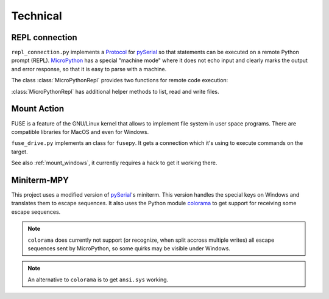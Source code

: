 ===========
 Technical
===========

REPL connection
===============
``repl_connection.py`` implements a Protocol_ for pySerial_ so that statements
can be executed on a remote Python prompt (REPL). MicroPython_ has a special
"machine mode" where it does not echo input and clearly marks the output and
error response, so that it is easy to parse with a machine.

The class :class:`MicroPythonRepl` provides two functions for remote code
execution:


.. class:: MicroPythonRepl

    .. method:: exec(code)

        :param str code: code to execute
        :returns: all output as text
        :rtype: str
        :raises IOError: execution failed

        Execute the string and returns the output as string. It may contain
        multiple lines.

        The executed code should use ``print()`` to construct the answer, e.g.
        ``print(repr(obj))``. It is also possible to use multiple print statements
        to construct the response, e.g. to create a list with many entries. As
        printed lines are transferred immediately and the PC caches the data, it
        is possible to create very large responses.

        If the target raises an exception, this function will raise an
        exception too. The type depends on the exception. An ``IOError`` is
        raised by default, unless the Traceback can be parsed. If an
        ``OSError`` is recognized it or one of the subclasses
        (``FileNotFoundError``, ``PermissionError``,  ``FileExistsError``),
        then that one will be raised instead.


    .. method:: evaluate(code)

        :param str code: code to execute
        :returns: Python object

        Execute the string (just like :meth:`eval`) and return the output
        parsed using ``ast.literal_eval`` so that numbers, strings, lists etc.
        can be handled as Python objects.


    :class:`MicroPythonRepl` has additional helper methods to list, read
    and write files.


    .. method:: statvfs(path)

        :param str path: Absolute path on target.
        :rtype: os.statvfs_result

        Return statvfs information (disk size, free space etc.) about remote
        filesystem.

    .. method:: stat(path, fake_attrs=False)

        :param str path: Absolute path on target.
        :param bool fake_attrs: override uid and gid in stat
        :returns: stat information about path on remote
        :rtype: os.stat_result
        :raises FileNotFoundError:

        Return stat info for given path.

        If ``fake_attrs`` is true, UID, GID and R/W flags are overriden. This
        is used for the mount feature.

    .. method:: remove(path)

        :param str path: Absolute path on target.
        :raises FileNotFoundError:

        Delete one file. See also :meth:`rmdir`.

    .. method:: rename(source, target)

        :param str source: Absolute path on target.
        :param str target: Absolute path on target.
        :raises FileNotFoundError: Source is not found
        :raises FileExistsError: Target already exits

        Rename file or directory. Source and target path need to be on the same
        filesystem.

    .. method:: mkdir(path)

        :param str path: Absolute path on target.
        :raises FileNotFoundError:

        Create new directory.

    .. method:: rmdir( path)

        :param str path: Absolute path on target.
        :raises FileNotFoundError:

        Remove (empty) directory

    .. method:: read_file(path, local_filename)

        :param str path: Absolute path on target.
        :param str local_filename: Path to local file
        :raises FileNotFoundError:

        Copy a file from remote to local filesystem.

    .. method:: read_from_file(path)

        :param str path: Absolute path on target.
        :returns: file contents
        :rtype: bytes

        Return the contents of a remote file as byte string.

    .. method:: write_file(local_filename, path)

        :param str local_filename: Path to local file
        :param str path: Absolute path on target.

        Copy a file from local to remote filesystem.

    .. method:: write_to_file(path, contents)

        :param str path: Absolute path on target.
        :param bytes contents: Data

        Write contents (expected to be bytes) to a file on the target.

    .. method:: checksum_remote_file(path)

        :param str path: Absolute path on target.
        :returns: hash over file contents
        :rtype: bytes

        Calculate a SHA256 over the file contents and return the digest.

    .. method:: checksum_local_file(local_filename)

        :param str local_filename: Path to local file
        :returns: hash over file contents
        :rtype: bytes

        Calculate a SHA256 over the file contents and return the digest.


    .. method:: listdir(path, fake_attrs=False)

        :param str path: Absolute path on target.
        :param bool fake_attrs: override uid and gid in stat

        Return a list of tuples of filenames and stat info of given remote
        path.

        If ``fake_attrs`` is true, UID, GID and R/W flags are overriden. This
        is used for the mount feature.

    .. method:: walk(topdir, topdown=True)

        :param str topdir: Absolute path on target.
        :param bool topdown: Reverse order.
        :return: iterator over tuples ``(root, dirs, files)`` where ``dirs``
                 and ``files`` are lists of tuples containing
                 ``(name, stat_result)``

        Recursively scan remote path and yield all items that are found.

        If ``topdown`` is true then the top directory is yielded as first item,
        if it is false, then the sub-directories are yielded first.

        If ``topdown`` is true, it is allowed to remove items from the ``dirs``
        list, so that they are not searched.

    .. method:: glob(pattern)

        :param str pattern: Absolute path on target containing wildcards.
        :return: iterator over ``(name, stat_result)`` items that match the pattern

        :mod:`fnmatch` is used to evalute the pattern.

    .. method:: soft_reset(run_main=True)

        :param bool run_main: select if program should be started

        Execute a soft reset of the target. if ``run_main`` is False, then
        the REPL connection will be maintained and ``main.py`` will not be
        executed. Otherwise a regular soft reset is made and ``main.py``
        is executed.


Mount Action
============
FUSE is a feature of the GNU/Linux kernel that allows to implement file system
in user space programs. There are compatible libraries for MacOS and even for
Windows.

``fuse_drive.py`` implements an class for ``fusepy``. It gets a connection which
it's using to execute commands on the target.

See also :ref:`mount_windows`, it currently requires a hack to get it working there.


Miniterm-MPY
============
This project uses a modified version of pySerial_'s miniterm. This version
handles the special keys on Windows and translates them to escape sequences. It
also uses the Python module colorama_ to get support for receiving some
escape sequences.


.. note::

    ``colorama`` does currently not support (or recognize, when split accross
    multiple writes) all escape sequences sent by MicroPython, so some quirks
    may be visible under Windows.

.. note::

    An alternative to ``colorama`` is to get ``ansi.sys`` working.


.. _Protocol: https://pyserial.readthedocs.io/en/latest/pyserial_api.html#serial.threaded.Protocol
.. _MicroPython: https://micropython.org/
.. _pySerial: http://pypi.python.org/pypi/pyserial
.. _colorama: http://pypi.python.org/pypi/colorama
